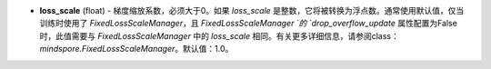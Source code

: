 - **loss_scale** (float) - 梯度缩放系数，必须大于0。如果 `loss_scale` 是整数，它将被转换为浮点数。通常使用默认值，仅当训练时使用了 `FixedLossScaleManager`，且 `FixedLossScaleManager `的 `drop_overflow_update` 属性配置为False时，此值需要与 `FixedLossScaleManager` 中的 `loss_scale` 相同。有关更多详细信息，请参阅class：`mindspore.FixedLossScaleManager`。默认值：1.0。
